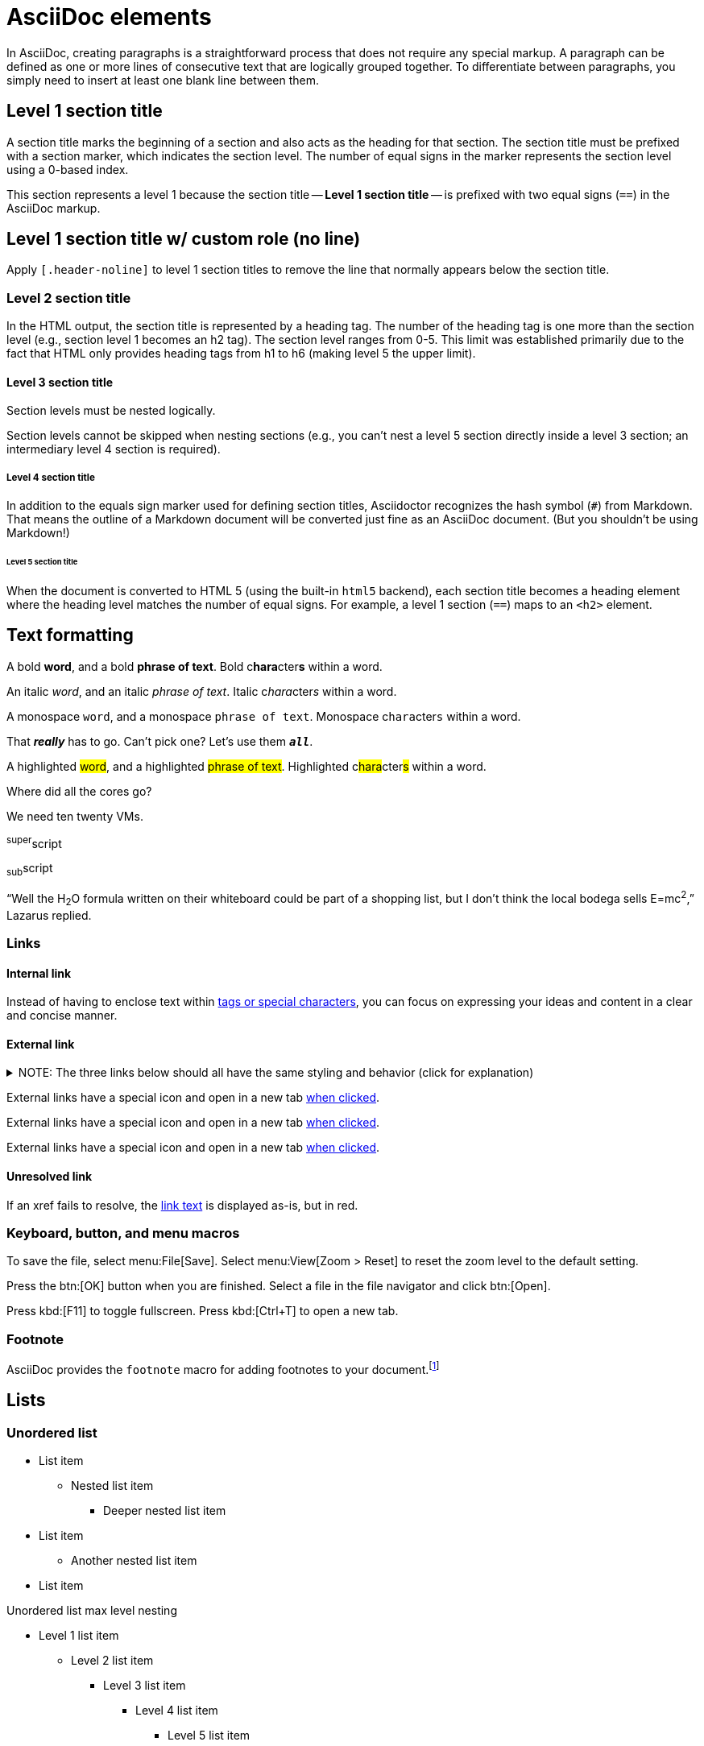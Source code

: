 = AsciiDoc elements
:navtitle: Elements
:description: AsciiDoc elements that have been given custom styling in the DataStax Docs UI.
:keywords: AsciiDoc, Antora, UI, style guide

In AsciiDoc, creating paragraphs is a straightforward process that does not require any special markup.
A paragraph can be defined as one or more lines of consecutive text that are logically grouped together.
To differentiate between paragraphs, you simply need to insert at least one blank line between them.

// When creating paragraphs in AsciiDoc, it's inefficient to write entire paragraphs on a single line.
// Instead, put each sentence on its own line, a technique known as _ventilated prose_.
// This technique is similar to how you write and organize source code.
// The result can be spectacular.

== Level 1 section title

A section title marks the beginning of a section and also acts as the heading for that section.
The section title must be prefixed with a section marker, which indicates the section level.
The number of equal signs in the marker represents the section level using a 0-based index.

This section represents a level 1 because the section title -- *Level 1 section title* -- is prefixed with two equal signs (`==`) in the AsciiDoc markup.

[.header-noline]
== Level 1 section title w/ custom role (no line)

Apply `[.header-noline]` to level 1 section titles to remove the line that normally appears below the section title.

=== Level 2 section title

In the HTML output, the section title is represented by a heading tag.
The number of the heading tag is one more than the section level (e.g., section level 1 becomes an h2 tag).
The section level ranges from 0-5.
This limit was established primarily due to the fact that HTML only provides heading tags from h1 to h6 (making level 5 the upper limit).

==== Level 3 section title

Section levels must be nested logically.

Section levels cannot be skipped when nesting sections (e.g., you can't nest a level 5 section directly inside a level 3 section; an intermediary level 4 section is required).

===== Level 4 section title

In addition to the equals sign marker used for defining section titles, Asciidoctor recognizes the hash symbol (`#`) from Markdown.
That means the outline of a Markdown document will be converted just fine as an AsciiDoc document.
(But you shouldn't be using Markdown!)

====== Level 5 section title

When the document is converted to HTML 5 (using the built-in `html5` backend), each section title becomes a heading element where the heading level matches the number of equal signs.
For example, a level 1 section (`==`) maps to an `<h2>` element.

== Text formatting

A bold *word*, and a bold *phrase of text*.
Bold c**hara**cter**s** within a word.

An italic _word_, and an italic _phrase of text_.
Italic c__hara__cter__s__ within a word.

A monospace `word`, and a monospace `phrase of text`.
Monospace c``hara``cter``s`` within a word.

That *_really_* has to go.
Can't pick one?
Let's use them `*_all_*`.

A highlighted #word#, and a highlighted #phrase of text#.
Highlighted c##hara##cter##s## within a word.

Where did all the [.underline]#cores# go?

We need [.line-through]#ten# twenty VMs.

^super^script

~sub~script

"`Well the H~2~O formula written on their whiteboard could be part
of a shopping list, but I don't think the local bodega sells
E=mc^2^,`" Lazarus replied.

=== Links

==== Internal link

Instead of having to enclose text within <<text-formatting,tags or special characters>>, you can focus on expressing your ideas and content in a clear and concise manner.

==== External link

.NOTE: The three links below should all have the same styling and behavior (click for explanation)
[%collapsible]
====
An _external link_ is any link that targets an address outside of the `docs.datastax.com` subdomain.
External links should always have the following behavior, regardless of any AsciiDoc attributes that a writer might apply to them:

* Different visual styling than an internal link, e.g. an `open_in_new` icon after the link text.
* Open in a new tab when clicked.

The links in the example sentences below all target the same external URL -- `\https://www.datastax.com`.
However, they each have different AsciiDoc attributes applied to them.

[source,asciidoc]
----
External links have a special icon and open in a new tab https://www.datastax.com[when clicked,role=external,window=_blank].
External links have a special icon and open in a new tab https://www.datastax.com[when clicked^].
External links have a special icon and open in a new tab https://www.datastax.com[when clicked].
----

The UI should disregard these attributes and apply the same styling and behavior to each link.
====

External links have a special icon and open in a new tab https://www.datastax.com[when clicked,role=external,window=_blank].

External links have a special icon and open in a new tab https://www.datastax.com[when clicked^].

External links have a special icon and open in a new tab https://www.datastax.com[when clicked].

==== Unresolved link

If an xref fails to resolve, the https://example.org[link text,role=unresolved] is displayed as-is, but in red.

=== Keyboard, button, and menu macros

To save the file, select menu:File[Save].
Select menu:View[Zoom > Reset] to reset the zoom level to the default setting.

Press the btn:[OK] button when you are finished.
Select a file in the file navigator and click btn:[Open].

Press kbd:[F11] to toggle fullscreen.
Press kbd:[Ctrl+T] to open a new tab.

=== Footnote

AsciiDoc provides the `footnote` macro for adding footnotes to your document.footnote:[Look! A footnote!]

[#lists]
== Lists

=== Unordered list

* List item
** Nested list item
*** Deeper nested list item
* List item
 ** Another nested list item
* List item

.Unordered list max level nesting
* Level 1 list item
** Level 2 list item
*** Level 3 list item
**** Level 4 list item
***** Level 5 list item
****** etc.
* Level 1 list item

=== Ordered list

. Step 1
. Step 2
.. Step 2a
.. Step 2b
. Step 3

.Ordered list max level nesting
. Level 1 list item
.. Level 2 list item
... Level 3 list item
.... Level 4 list item
..... Level 5 list item
. Level 1 list item

==== Ordered list numeration styles

[cols="6*a"]
|===
|`decimal`
|`loweralpha`
|`upperalpha`
|`lowerroman`
|`upperroman`
|`lowergreek`

a|[decimal]
. Protons
. Electrons
. Neutrons

a|[loweralpha]
. Protons
. Electrons
. Neutrons

a|[upperalpha]
. Protons
. Electrons
. Neutrons

a|[lowerroman]
. Protons
. Electrons
. Neutrons

a|[upperroman]
. Protons
. Electrons
. Neutrons

a|[lowergreek]
. Protons
. Electrons
. Neutrons
|===

.Ordered list w/ customized numeration
[upperalpha]
. potenti donec cubilia tincidunt
. etiam pulvinar inceptos velit quisque aptent himenaeos
. lacus volutpat semper porttitor aliquet ornare primis nulla enim

Natum facilisis theophrastus an duo.
No sea, at invenire voluptaria mnesarchum has.

.Unordered list w/ customized marker
[square]
* ultricies sociosqu tristique integer
* lacus volutpat semper porttitor aliquet ornare primis nulla enim
* etiam pulvinar inceptos velit quisque aptent himenaeos

=== Description list

First term:: Description of the first term.
Second term:: Description of the second term.
+
With another paragraph.
Third term::
Description of the first term.

==== Horizontal description list (unconstrained)

[horizontal]
CPU:: The brain of the computer.
Hard drive:: Permanent storage for operating system and/or user files.
+
Solid state drives (SSDs) are faster than hard drives, but are also more expensive.
RAM::
Temporarily stores information the CPU uses during operation.

==== Horizontal description list (constrained)

[horizontal,labelwidth=25,itemwidth=75]
A short term:: The term for this item likely fits inside the column's width.
A long term that wraps across multiple lines:: The term for this item wraps since the width of the term column is restricted using the `labelwidth` attribute.

==== Question and Answer List

[qanda]
What is the answer?::
This is the answer.

Are cameras allowed?::
Are backpacks allowed?::
No.

=== Checklist

* [*] checked
* [x] also checked
* [ ] not checked

.Interactive checklist
[%interactive]
* [*] checked
* [x] also checked
* [ ] not checked

=== Example: Mixed list

Operating Systems::
  Linux:::
    . Fedora
      * Desktop
    . Ubuntu
      * Desktop
      * Server
  BSD:::
    . FreeBSD
    . NetBSD

Cloud Providers::
  PaaS:::
    . OpenShift
    . CloudBees
  IaaS:::
    . Amazon EC2
    . Rackspace

=== Example: Complex lists

.Drop the principal text
. {empty}
+
----
print("one")
----
. {empty}
+
----
print("one")
----

.List continuation
* Every list item has at least one paragraph of content,
  which may be wrapped, even using a hanging indent.
+
Additional paragraphs or blocks are adjoined by putting
a list continuation on a line adjacent to both blocks.

* A literal paragraph does not require a list continuation.

 $ cd projects/my-book

* The header in AsciiDoc must start with a document title.
+
----
= Document Title
----
+
Keep in mind that the header is optional.

** The header in AsciiDoc must start with a document title.
+
--
----
= Document Title
----

NOTE: The header is optional.
--

* AsciiDoc lists may contain any complex content.
+
|===
|Column 1, Header Row |Column 2, Header Row

|Column 1, Row 1
|Column 2, Row 1
|===

== Code

=== Inline code

Monospace text formatting is typically used to represent text shown in `computer terminals` or `code editors` (often referred to as a codespan).

[#code-blocks]
=== Code blocks

.Optional title
[source,json]
----
{
  "name": "module-name",
  "version": "10.0.1",
  "description": "An example module to illustrate the usage of package.json",
  "author": "Author Name <author@example.com>",
  "scripts": {
    "test": "mocha",
    "lint": "eslint"
  }
}
----

==== Console code block

A console code block is a code block that has the `[source,console]` style applied to it.
This means that no syntax highlighting is applied, but the copy button is still displayed for convenience.

.Optional title
[source,console]
----
.Optional title
[example]
This is an example paragraph.
----

=== Callouts

.A code block with callouts
[source,js]
----
vfs
  .src('js/vendor/*.js', { cwd: 'src', cwdbase: true, read: false })
  .pipe(tap((file) => { // <.>
    file.contents = browserify(file.relative, { basedir: 'src', detectGlobals: false }).bundle()
  }))
  .pipe(buffer()) // <.>
  .pipe(uglify())
  .pipe(gulp.dest('build'))
----
<.> The `tap` function is used to wiretap the data in the pipe.
<.> Wrap each streaming file in a buffer so the files can be processed by uglify.
Uglify can only work with buffers, not streams.

== Tabset

[tabs]
======
Tab A:: Contents of Tab A.

Tab B::
+
Contents of Tab B.

Tab C::
+
--
Contents of Tab C.

Contains more than one block.
--
======

=== Example: Overflow tabset

[tabs.overflow]
======
Tab Name:: Contents of Tab.

Longer Tab Name::
+
Contents of Longer Tab.

An Even Longer Tab Name::
+
Contents of Even Longer Tab.

This Is The Longest Tab Name::
+
Contents of The Longest Tab.
======

[tabs.wrapping]
======
Tab Name:: Contents of Tab.

Longer Tab Name::
+
Contents of Longer Tab.

An Even Longer Tab Name::
+
Contents of Even Longer Tab.

This Is The Longest Tab Name::
+
Contents of The Longest Tab.
======

=== Example: Complex tabset w/ nested tabsets

[tabs]
======
Tarball::
+
. If you haven't already, start by downloading the Cassandra binary tarball.
For example, to download Cassandra 4.1.2:
+
[tabs]
====
cURL::
+
--
[source,shell,subs="attributes+"]
----
curl -OL https://archive.apache.org/dist/cassandra/4.1.2/apache-cassandra-4.1.2-bin.tar.gz
----
--

Wget::
+
--
[source,shell,subs="attributes+"]
----
wget https://archive.apache.org/dist/cassandra/4.1.2/apache-cassandra-4.1.2-bin.tar.gz
----
--
====
+
[NOTE]
====
To download a different version of Cassandra, visit the https://archive.apache.org/dist/cassandra/[Apache Archives].
====
+
. (Optional) Verify the integrity of the downloaded tarball using one of the methods https://www.apache.org/dyn/closer.cgi#verify[here^].
+
.. For example, to verify the SHA256 hash of the downloaded file using GPG:
+
[source,shell,subs="attributes+"]
----
gpg --print-md SHA256 apache-cassandra-4.1.2-bin.tar.gz
----
+
.. Compare the output with the contents of the SHA256 file:
+
[source,shell,subs="attributes+"]
----
curl -L https://archive.apache.org/dist/cassandra/4.1.2/apache-cassandra-4.1.2-bin.tar.gz.sha256
----

Debian::
+
. (Optional) Verify the integrity of the downloaded tarball using one of the methods https://www.apache.org/dyn/closer.cgi#verify[here^].
+
.. For example, to verify the SHA256 hash of the downloaded file using GPG:
+
[tabs]
====
Command::
+
--
[source,shell,subs="attributes+"]
----
gpg --print-md SHA256 apache-cassandra-4.1.2-bin.tar.gz
----
--

Result::
+
--
[source,console,subs="attributes+"]
----
apache-cassandra-4.1.2-bin.tar.gz: 7CE3103A 76B8AF76 FFD8488D 6BF484E1 F1751196
                                   17F3205A E0526C71 D816C6F7
----
--
====
+
.. Compare the output with the contents of the SHA256 file:
+
[tabs]
====
cURL::
+
--
[source,shell,subs="attributes+"]
----
curl -L https://archive.apache.org/dist/cassandra/4.1.2/apache-cassandra-4.1.2-bin.tar.gz.sha256
----
--

Wget::
+
--
[source,shell,subs="attributes+"]
----
wget --quiet -O - https://archive.apache.org/dist/cassandra/4.1.2/apache-cassandra-4.1.2-bin.tar.gz.sha256
----
--

Result::
+
--
[source,console]
----
7ce3103a76b8af76ffd8488d6bf484e1f175119617f3205ae0526c71d816c6f7
----
--
====

CentOS:: Just text.
======

== Admonitions

.Optional title
[NOTE]
====
An admonition draws the reader's attention to auxiliary information.
====

IMPORTANT: Sign off before stepping away from your computer.

TIP: Look for the warp zone under the bridge.

CAUTION: Slippery when wet.

WARNING: The software you're about to use is untested.

=== Example: Complex admonition

.The title of a complex admonition
[NOTE]
====
An admonition block may contain complex content, like <<lists,lists>> and <<tables,tables>>.

.A list
* List item
** Nested list item
*** Deeper nested list item
* List item
 ** Another nested list item
* List item

.A table
[cols="3*"]
|===
|Cell in column 1, row 1
|Cell in column 2, row 1

|Cell in column 1, row 2
|Cell in column 2, row 2

|Cell in column 1, row 3
|Cell in column 2, row 3
|===

.A code block
[source,js]
----
vfs
  .src('js/vendor/*.js', { cwd: 'src', cwdbase: true, read: false })
  .pipe(tap((file) => { // <.>
    file.contents = browserify(file.relative, { basedir: 'src', detectGlobals: false }).bundle()
  }))
----
<.> Maybe with a callout.

.Another admonition
[CAUTION]
======
Admonition styles are set on example blocks, which are delimited by four equal signs (`====`).
When nesting a delimited block that uses the same structural container, it's necessary to vary the length of the delimiter lines (i.e., make the length of the delimiter lines for the child block different than the length of the delimiter lines for the parent block).
Varying the delimiter line length allows the parser to distinguish one block from another.
======
====

[#tables]
== Tables

.Basic table
[cols="3*"]
|===
|Cell in column 1, row 1
|Cell in column 2, row 1
|Cell in column 3, row 1

|Cell in column 1, row 2
|Cell in column 2, row 2
|Cell in column 3, row 2

|Cell in column 1, row 3
|Cell in column 2, row 3
|Cell in column 3, row 3
|===

.Table w/ header row
[%autowidth.stretch]
|===
|Column 1, header row |Column 2, header row |Column 3, header row

|Cell in column 1, row 2
|Cell in column 2, row 2
|Cell in column 3, row 2

|Cell in column 1, row 3
|Cell in column 2, row 3
|Cell in column 3, row 3
|===

.Table w/ header row and header column
[cols="1h,1,1"]
|===
|Column 1, header row |Column 2, header row |Column 3, header row

|Row 2, header column
|Cell in column 2, row 2
|Cell in column 3, row 2

|Row 3, header column
|Cell in column 2, row 3
|Cell in column 3, row 3
|===

.Table w/ header row, footer row, and autowidth
[#dependencies%footer%autowidth]
|===
|Library |Version

|eslint
|^1.7.3

|eslint-config-gulp
|^2.0.0

|expect
|^1.20.2

|istanbul
|^0.4.3

|istanbul-coveralls
|^1.0.3

|jscs
|^2.3.5

h|Total
|6
|===

=== Example: Complex tables

.Table w/ header row, variable column widths, and AsciiDoc content
[cols="1,1,2a"]
|===
|Name |Category |Description

|Firefox
|Browser
|Mozilla Firefox is an open source web browser.

image::ROOT:asciidoc-elements/firefox-window.png[Screenshot of Firefox window]

It's designed for:

* standards compliance
* performance
* portability

image::https://upload.wikimedia.org/wikipedia/commons/a/a0/Firefox_logo%2C_2019.svg[Firefox logo,align=left,link=https://getfirefox.com]
https://getfirefox.com[Get Firefox]!

|Arquillian
|Testing
|An innovative and highly extensible testing platform.
Empowers developers to easily create real, automated tests.

Each Arquillian test is associated with at least one deployment.

[NOTE]
====
The deployment is configured using a static method annotated with @Deployment that returns a ShrinkWrap archive.
Here's an example:

[source,java]
----
@Deployment
public static JavaArchive createDeployment() {
    return ShrinkWrap.create(JavaArchive.class)
        .addClass(Greeter.class)
        .addAsManifestResource(EmptyAsset.INSTANCE, "beans.xml");
}
----
====
|===

.Table w/ formatted, aligned, and merged cells
[cols="e,m,^,>s"]
|===
|1 >s|2 |3 |4
^|5 2.2+^.^|6 .3+<.>m|7
^|8
|9 2+>|10
|===

.Table w/ `frame=none`, `grid=none`
[frame=none, grid=none]
|===
|Column 1, header row |Column 2, header row |Column 3, header row

|Cell in column 1, row 2
|Cell in column 2, row 2
|Cell in column 3, row 2

|Cell in column 1, row 3
|Cell in column 2, row 3
|Cell in column 3, row 3
|===

.Nested table
[cols="1,2a"]
|===
| Col 1 | Col 2

| Cell 1.1
| Cell 1.2

| Cell 2.1
| Cell 2.2

[cols="2,1"]
!===
! Col1 ! Col2

! C11
! C12

!===
|===

.Striped table (even striping)
[cols=2*,stripes=even]
|===
|A1
|B1
|A2
|B2
|A3
|B3
|===

.Striped table (hover striping)
[cols=2*,stripes=hover]
|===
|A1
|B1
|A2
|B2
|A3
|B3
|===

== Images

=== Inline images

Click image:asciidoc-elements/play_circle_FILL0_wght400_GRAD0_opsz24.svg[title=Play] to get the party started.

Click image:asciidoc-elements/pause_circle_FILL0_wght400_GRAD0_opsz24.svg[title=Pause] when you need a break.

=== Block images

.Bitmap image (unconstrained; default alignment)
image::asciidoc-elements/screenshot.png[Screenshot of Astra Portal Home]

.Bitmap image (300px width; default alignment)
image::asciidoc-elements/screenshot.png[Screenshot of Astra Portal Home,300]

.SVG image (300px width; default alignment). Image is rasterized (`opts=` _none_).
image::asciidoc-elements/multirepo-ssg.svg[Multirepo SSG,300]

.SVG image (300px width; default alignment). Image embedded as a live, interactive object (`opts=interactive`).
image::asciidoc-elements/multirepo-ssg.svg[Multirepo SSG,300,opts=interactive]

=== Images for Light and Dark modes

[source,adoc]
----
[.for-light]
image::your-light-image.png[Description]
[.for-dark]
image::your-dark-image.png[Description]

// You can also define the role within the macro itself

image::light-mode-illustration.png[Description,role=for-light]
image::dark-mode-illustration.png[Description,role=for-dark]
----

[.for-light]
.Toggle between light and dark mode to see the difference
image::asciidoc-elements/light-mode-illustration.png[Description,400]

[.for-dark]
.Toggle between light and dark mode to see the difference
image::asciidoc-elements/dark-mode-illustration.png[Description,400]

==== Aligning block images

.Bitmap image (aligned left)
image::asciidoc-elements/screenshot.png[Screenshot of Astra Portal Home,300,align="left"]

.Bitmap image (aligned right)
image::asciidoc-elements/screenshot.png[Screenshot of Astra Portal Home,300,align="right"]

.Bitmap image (aligned center)
image::asciidoc-elements/screenshot.png[Screenshot of Astra Portal Home,300,align="center"]

==== Floating images

[.float-group]
--
image:asciidoc-elements/screenshot.png[Screenshot of Astra Portal Home,300,float=right,role=float-gap]
In AsciiDoc, creating paragraphs is a straightforward process that does not require any special markup. A paragraph can be defined as one or more lines of consecutive text that are logically grouped together. To differentiate between paragraphs, you simply need to insert at least one blank line between them.
--

[.float-group]
--
image:asciidoc-elements/multirepo-ssg.svg[Multirepo SSG,300,float=left,role=float-gap]
In AsciiDoc, creating paragraphs is a straightforward process that does not require any special markup. A paragraph can be defined as one or more lines of consecutive text that are logically grouped together. To differentiate between paragraphs, you simply need to insert at least one blank line between them.
--


== Collapsible block

.Basic collapsible block
[%collapsible]
====
Details.

Loads of details.
====

.Collapsible `code block`
[%collapsible]
====
[source,asciidoc]
----
Some code.
----
====

=== Collapsible results

[source,asciidoc]
----
Run this code.
----

.Result
[%collapsible.result]
====
[source,console]
----
Voila!
----
====

== Sidebar

.Optional title
****
Sidebars are used to visually separate auxiliary bits of content that supplement the main text.
****

== Video

.YouTube (unconstrained; default alignment)
video::n_LcVqqHSY8[youtube]

.Vimeo (640x360; default alignment)
video::300817511[vimeo,640,360]

== Audio

.Optional title
audio::ocean-waves.wav[]

== Other

=== More blocks

As you might have seen in the examples further up on this page -- any block can have a title.
A block title is defined using a line of text above the block that starts with a dot.
That dot cannot be followed by a space.
For block images, the title is typically displayed below the block.
For all other blocks, the title is typically displayed above it.

==== Example block

.Optional title
====
An example block is useful for visually delineating content that illustrates a concept or showing the result of an operation.

An example can contain any type of content and AsciiDoc syntax.

Here's a sample AsciiDoc document:

[source,asciidoc]
----
= Title of Document
Doc Writer
:toc:

This guide provides...
----

The document header is useful, but not required.
====

[#listing-block]
==== Listing block

A listing block is just a <<code-blocks,code block>>, but without the `source` style applied.
(All code blocks are listing blocks, but not all listing blocks are code blocks.)

.Optional title
----
This is a _delimited listing block_.

The content inside is displayed as <pre> text.
----

==== Literal block

Literal blocks are almost never used.
They are basically a dumbed down version of a <<listing-block,listing block>>.

.Optional title
....
error: 1954 Forbidden search
absolutely fatal: operation lost in the dodecahedron of doom
Would you like to try again? y/n
....

==== Blockquote

[,'Famous Person. Cum dicat putant ne.','Cum dicat putant ne. https://example.com[Famous Person Website]']
____
Lorem ipsum dolor sit amet, consectetur adipiscing elit.
Mauris eget leo nunc, nec tempus mi? Curabitur id nisl mi, ut vulputate urna.
Quisque porta facilisis tortor, vitae bibendum velit fringilla vitae!
Lorem ipsum dolor sit amet, consectetur adipiscing elit.
Mauris eget leo nunc, nec tempus mi? Curabitur id nisl mi, ut vulputate urna.
Quisque porta facilisis tortor, vitae bibendum velit fringilla vitae!
____

==== Verse

[verse]
____
The fog comes
on little cat feet.
____

=== Horizontal rule

A line with three single quotation marks (i.e., `'''`) is a special macro that inserts a thematic break (aka horizontal rule):

'''

Horizontal rules shouldn't be required in the normal course of writing documentation.
However, they are an optional tool available in AsciiDoc that can be used to visually separate content in a pinch.


